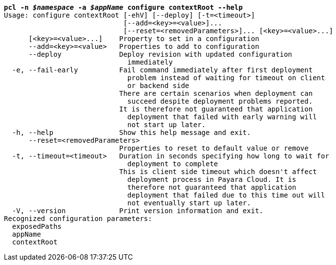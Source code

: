 [listing,subs="+macros,+quotes"]
----
*pcl -n _$namespace_ -a _$appName_ configure contextRoot --help*
Usage: configure contextRoot [-ehV] [--deploy] [-t=<timeout>]
                             [--add=<key>=<value>]...
                             [--reset=<removedParameters>]... [<key>=<value>...]
      [<key>=<value>...]    Property to set in a configuration
      --add=<key>=<value>   Properties to add to configuration
      --deploy              Deploy revision with updated configuration
                              immediately
  -e, --fail-early          Fail command immediately after first deployment
                              problem instead of waiting for timeout on client
                              or backend side
                            There are certain scenarios when deployment can
                              succeed despite deployment problems reported.
                            It is therefore not guaranteed that application
                              deployment that failed with early warning will
                              not start up later.
  -h, --help                Show this help message and exit.
      --reset=<removedParameters>
                            Properties to reset to default value or remove
  -t, --timeout=<timeout>   Duration in seconds specifying how long to wait for
                              deployment to complete
                            This is client side timeout which doesn't affect
                              deployment process in Payara Cloud. It is
                              therefore not guaranteed that application
                              deployment that failed due to this time out will
                              not eventually start up later.
  -V, --version             Print version information and exit.
Recognized configuration parameters:
  exposedPaths
  appName
  contextRoot

----
